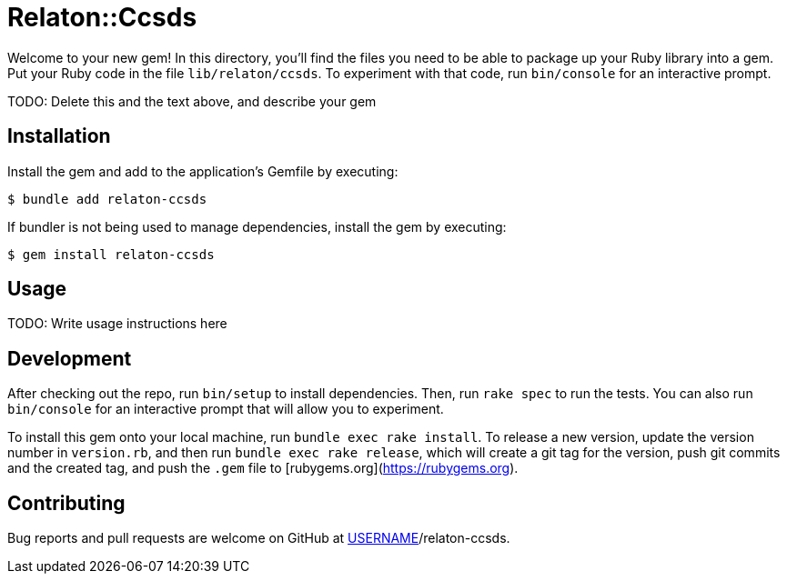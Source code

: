 = Relaton::Ccsds

Welcome to your new gem! In this directory, you'll find the files you need to be able to package up your Ruby library into a gem. Put your Ruby code in the file `lib/relaton/ccsds`. To experiment with that code, run `bin/console` for an interactive prompt.

TODO: Delete this and the text above, and describe your gem

== Installation

Install the gem and add to the application's Gemfile by executing:

    $ bundle add relaton-ccsds

If bundler is not being used to manage dependencies, install the gem by executing:

    $ gem install relaton-ccsds

== Usage

TODO: Write usage instructions here

== Development

After checking out the repo, run `bin/setup` to install dependencies. Then, run `rake spec` to run the tests. You can also run `bin/console` for an interactive prompt that will allow you to experiment.

To install this gem onto your local machine, run `bundle exec rake install`. To release a new version, update the version number in `version.rb`, and then run `bundle exec rake release`, which will create a git tag for the version, push git commits and the created tag, and push the `.gem` file to [rubygems.org](https://rubygems.org).

== Contributing

Bug reports and pull requests are welcome on GitHub at https://github.com/[USERNAME]/relaton-ccsds.
